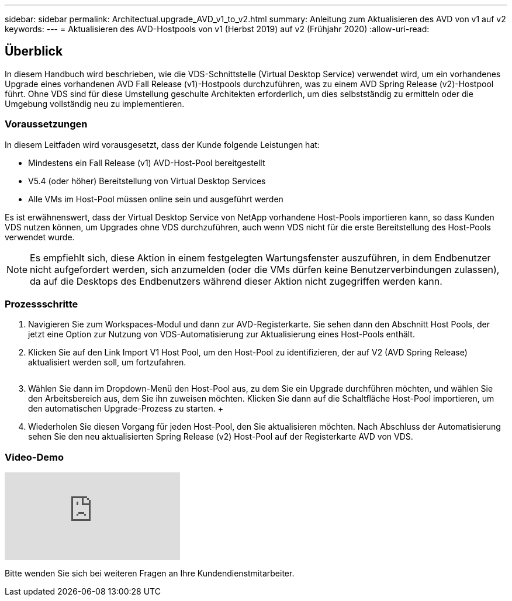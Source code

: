 ---
sidebar: sidebar 
permalink: Architectual.upgrade_AVD_v1_to_v2.html 
summary: Anleitung zum Aktualisieren des AVD von v1 auf v2 
keywords:  
---
= Aktualisieren des AVD-Hostpools von v1 (Herbst 2019) auf v2 (Frühjahr 2020)
:allow-uri-read: 




== Überblick

In diesem Handbuch wird beschrieben, wie die VDS-Schnittstelle (Virtual Desktop Service) verwendet wird, um ein vorhandenes Upgrade eines vorhandenen AVD Fall Release (v1)-Hostpools durchzuführen, was zu einem AVD Spring Release (v2)-Hostpool führt. Ohne VDS sind für diese Umstellung geschulte Architekten erforderlich, um dies selbstständig zu ermitteln oder die Umgebung vollständig neu zu implementieren.



=== Voraussetzungen

.In diesem Leitfaden wird vorausgesetzt, dass der Kunde folgende Leistungen hat:
* Mindestens ein Fall Release (v1) AVD-Host-Pool bereitgestellt
* V5.4 (oder höher) Bereitstellung von Virtual Desktop Services
* Alle VMs im Host-Pool müssen online sein und ausgeführt werden


Es ist erwähnenswert, dass der Virtual Desktop Service von NetApp vorhandene Host-Pools importieren kann, so dass Kunden VDS nutzen können, um Upgrades ohne VDS durchzuführen, auch wenn VDS nicht für die erste Bereitstellung des Host-Pools verwendet wurde.


NOTE: Es empfiehlt sich, diese Aktion in einem festgelegten Wartungsfenster auszuführen, in dem Endbenutzer nicht aufgefordert werden, sich anzumelden (oder die VMs dürfen keine Benutzerverbindungen zulassen), da auf die Desktops des Endbenutzers während dieser Aktion nicht zugegriffen werden kann.



=== Prozessschritte

. Navigieren Sie zum Workspaces-Modul und dann zur AVD-Registerkarte. Sie sehen dann den Abschnitt Host Pools, der jetzt eine Option zur Nutzung von VDS-Automatisierung zur Aktualisierung eines Host-Pools enthält.
. Klicken Sie auf den Link Import V1 Host Pool, um den Host-Pool zu identifizieren, der auf V2 (AVD Spring Release) aktualisiert werden soll, um fortzufahren.
+
image:upgrade1.png[""]

. Wählen Sie dann im Dropdown-Menü den Host-Pool aus, zu dem Sie ein Upgrade durchführen möchten, und wählen Sie den Arbeitsbereich aus, dem Sie ihn zuweisen möchten. Klicken Sie dann auf die Schaltfläche Host-Pool importieren, um den automatischen Upgrade-Prozess zu starten. +image:upgrade2.png[""]
. Wiederholen Sie diesen Vorgang für jeden Host-Pool, den Sie aktualisieren möchten. Nach Abschluss der Automatisierung sehen Sie den neu aktualisierten Spring Release (v2) Host-Pool auf der Registerkarte AVD von VDS.




=== Video-Demo

video::e4T_Ze6IlMo[youtube]
Bitte wenden Sie sich bei weiteren Fragen an Ihre Kundendienstmitarbeiter.
